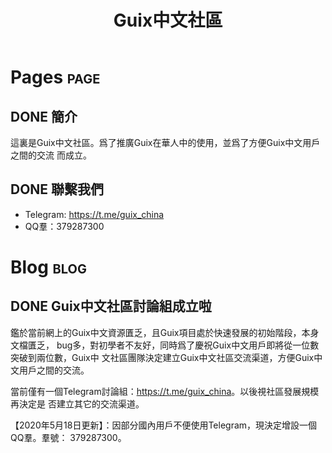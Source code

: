 #+TITLE: Guix中文社區

#+HUGO_BASE_DIR: ..
#+seq_todo: TODO DRAFT DONE
#+property: header-args :eval no

* Pages                                                                   :page:
  :PROPERTIES:
  :EXPORT_HUGO_SECTION: /
  :EXPORT_HUGO_WEIGHT: auto
  :END:

** DONE 簡介
   CLOSED: [2020-05-14 Thu 12:01]
   :PROPERTIES:
   :EXPORT_FILE_NAME: about
   :END:
   :LOGBOOK:
   - State "DONE"       from "TODO"       [2020-05-14 Thu 12:01]
   :END:

這裏是Guix中文社區。爲了推廣Guix在華人中的使用，並爲了方便Guix中文用戶之間的交流
而成立。

** DONE 聯繫我們
   CLOSED: [2020-05-14 Thu 12:02]
   :PROPERTIES:
   :EXPORT_FILE_NAME: contact
   :END:
   :LOGBOOK:
   - State "DONE"       from "TODO"       [2020-05-14 Thu 12:02]
   :END:

   - Telegram: [[https://t.me/guix_china][https://t.me/guix_china]]
   - QQ羣：379287300

* Blog                                                                    :blog:
  :PROPERTIES:
  :EXPORT_HUGO_SECTION: blog
  :EXPORT_HUGO_WEIGHT: 0
  :END:

** DONE Guix中文社區討論組成立啦
   CLOSED: [2020-05-14 Thu 12:02]
   :PROPERTIES:
   :EXPORT_FILE_NAME: chat-rooms-for-guix-china
   :END:
   :LOGBOOK:
   - State "DONE"       from              [2020-05-14 Thu 12:02]
   :END:

鑑於當前網上的Guix中文資源匱乏，且Guix項目處於快速發展的初始階段，本身文檔匱乏，
bug多，對初學者不友好，同時爲了慶祝Guix中文用戶即將從一位數突破到兩位數，Guix中
文社區團隊決定建立Guix中文社區交流渠道，方便Guix中文用戶之間的交流。

當前僅有一個Telegram討論組：[[https://t.me/guix_china][https://t.me/guix_china]]。以後視社區發展規模再決定是
否建立其它的交流渠道。

【2020年5月18日更新】：因部分國內用戶不便使用Telegram，現決定增設一個QQ羣。羣號：
379287300。
